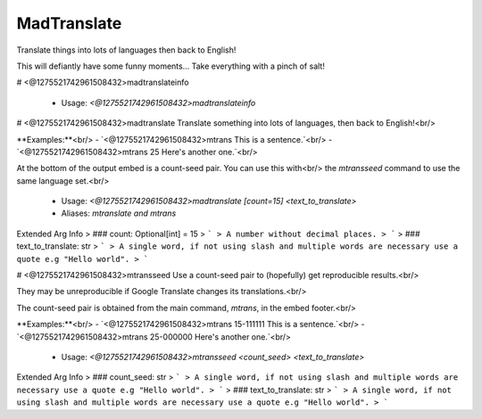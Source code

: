 MadTranslate
============

Translate things into lots of languages then back to English!

This will defiantly have some funny moments... Take everything with a pinch of salt!

# <@1275521742961508432>madtranslateinfo

 - Usage: `<@1275521742961508432>madtranslateinfo`


# <@1275521742961508432>madtranslate
Translate something into lots of languages, then back to English!<br/>

**Examples:**<br/>
- `<@1275521742961508432>mtrans This is a sentence.`<br/>
- `<@1275521742961508432>mtrans 25 Here's another one.`<br/>

At the bottom of the output embed is a count-seed pair. You can use this with<br/>
the `mtransseed` command to use the same language set.<br/>
 - Usage: `<@1275521742961508432>madtranslate [count=15] <text_to_translate>`
 - Aliases: `mtranslate and mtrans`
Extended Arg Info
> ### count: Optional[int] = 15
> ```
> A number without decimal places.
> ```
> ### text_to_translate: str
> ```
> A single word, if not using slash and multiple words are necessary use a quote e.g "Hello world".
> ```


# <@1275521742961508432>mtransseed
Use a count-seed pair to (hopefully) get reproducible results.<br/>

They may be unreproducible if Google Translate changes its translations.<br/>

The count-seed pair is obtained from the main command, `mtrans`, in the embed footer.<br/>

**Examples:**<br/>
- `<@1275521742961508432>mtrans 15-111111 This is a sentence.`<br/>
- `<@1275521742961508432>mtrans 25-000000 Here's another one.`<br/>
 - Usage: `<@1275521742961508432>mtransseed <count_seed> <text_to_translate>`
Extended Arg Info
> ### count_seed: str
> ```
> A single word, if not using slash and multiple words are necessary use a quote e.g "Hello world".
> ```
> ### text_to_translate: str
> ```
> A single word, if not using slash and multiple words are necessary use a quote e.g "Hello world".
> ```


